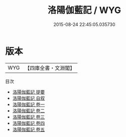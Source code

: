 #+TITLE: 洛陽伽藍記 / WYG
#+DATE: 2015-08-24 22:45:05.035730
* 版本
 |       WYG|【四庫全書・文淵閣】|
目次
 - [[file:KR2k0090_000.txt::000-1a][洛陽伽藍記 提要]]
 - [[file:KR2k0090_000.txt::000-4a][洛陽伽藍記 自叙]]
 - [[file:KR2k0090_001.txt::001-1a][洛陽伽藍記 卷一]]
 - [[file:KR2k0090_002.txt::002-1a][洛陽伽藍記 卷二]]
 - [[file:KR2k0090_003.txt::003-1a][洛陽伽藍記 卷三]]
 - [[file:KR2k0090_004.txt::004-1a][洛陽伽藍記 卷四]]
 - [[file:KR2k0090_005.txt::005-1a][洛陽伽藍記 卷五]]
